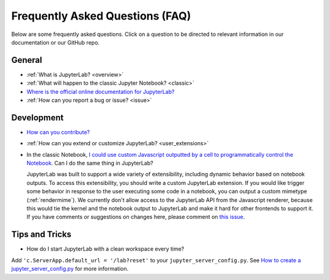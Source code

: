 .. Copyright (c) Jupyter Development Team.
.. Distributed under the terms of the Modified BSD License.

Frequently Asked Questions (FAQ)
================================

Below are some frequently asked questions. Click on a question to be directed to
relevant information in our documentation or our GitHub repo.

General
-------

-  :ref:`What is JupyterLab? <overview>`
-  :ref:`What will happen to the classic Jupyter Notebook? <classic>`
-  `Where is the official online documentation for
   JupyterLab? <https://jupyterlab.readthedocs.io>`__
-  :ref:`How can you report a bug or issue? <issue>`


Development
-----------


-  `How can you
   contribute? <https://github.com/jupyterlab/jupyterlab/blob/master/CONTRIBUTING.md>`__
-  :ref:`How can you extend or customize JupyterLab? <user_extensions>`
-  In the classic Notebook, `I could use custom Javascript outputted by a cell to programmatically
   control the Notebook <https://stackoverflow.com/a/32769976/907060>`__. Can I do the same thing in JupyterLab?

   JupyterLab was built to support a wide variety of extensibility, including dynamic behavior based on notebook
   outputs. To access this extensibility, you should write a custom JupyterLab extension. If you would
   like trigger some behavior in response to the user executing some code in a notebook, you can output a custom
   mimetype (:ref:`rendermime`). We currently don't allow access to the JupyterLab
   API from the Javascript renderer, because this would tie the kernel and the notebook output to JupyterLab
   and make it hard for other frontends to support it.
   If you have comments or suggestions on changes here, please comment on `this issue <https://github.com/jupyterlab/jupyterlab/issues/4623>`__.


Tips and Tricks
---------------

- How do I start JupyterLab with a clean workspace every time?

Add ``'c.ServerApp.default_url = '/lab?reset'`` to your ``jupyter_server_config.py``. See `How to create a jupyter_server_config.py <https://jupyter-server.readthedocs.io/en/latest/users/configuration.html>`__ for more information.
